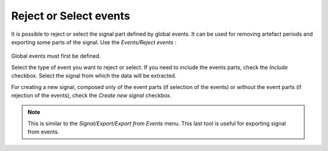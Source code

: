 ************************************
       Reject or Select events
************************************

It is possible to reject or select the signal part defined by global events. It can be used for removing artefact periods and exporting some parts of the signal. Use the *Events/Reject events* : 

.. figure:: /_images/events_reject.png
   :align: center

Global events must first be defined. 

Select the type of event you want to reject or select. If you need to include the events parts, check the *Include* checkbox. Select the signal from which the data will be extracted.

For creating a new signal, composed only of the event parts (if selection of the events) or without the event parts (if rejection of the events), check the *Create new signal* checkbox. 

.. note::
   This is similar to the *Signal/Export/Export from Events* menu. This last tool is useful for exporting signal from events. 

